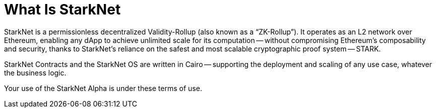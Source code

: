 [id="what_is_starknet"]
= What Is StarkNet
:sidebar_position: 1

StarkNet is a permissionless decentralized Validity-Rollup (also known as a "`ZK-Rollup`"). It operates as an L2 network over Ethereum, enabling any dApp to achieve unlimited scale for its computation -- without compromising Ethereum's composability and security, thanks to StarkNet's reliance on the safest and most scalable cryptographic proof system -- STARK.

StarkNet Contracts and the StarkNet OS are written in Cairo -- supporting the deployment and scaling of any use case, whatever the business logic.

Your use of the StarkNet Alpha is under these terms of use.
